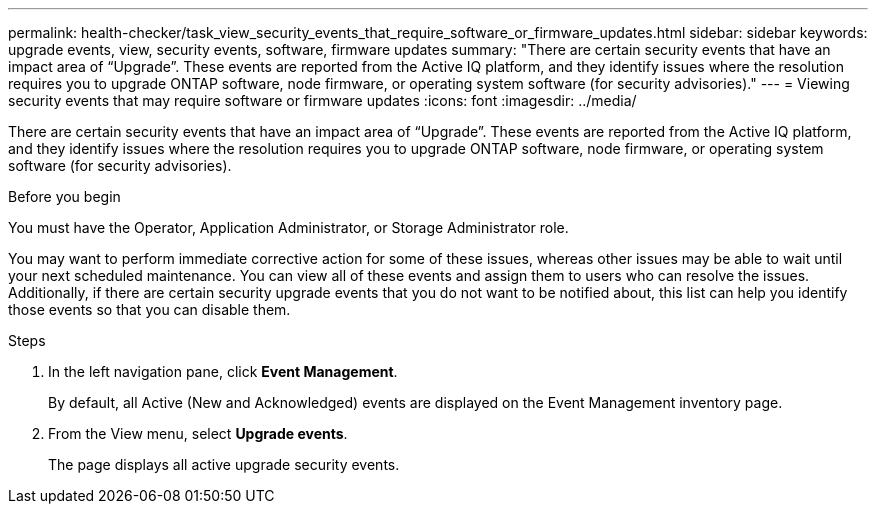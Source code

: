 ---
permalink: health-checker/task_view_security_events_that_require_software_or_firmware_updates.html
sidebar: sidebar
keywords: upgrade events, view, security events, software, firmware updates
summary: "There are certain security events that have an impact area of “Upgrade”. These events are reported from the Active IQ platform, and they identify issues where the resolution requires you to upgrade ONTAP software, node firmware, or operating system software (for security advisories)."
---
= Viewing security events that may require software or firmware updates
:icons: font
:imagesdir: ../media/

[.lead]
There are certain security events that have an impact area of "`Upgrade`". These events are reported from the Active IQ platform, and they identify issues where the resolution requires you to upgrade ONTAP software, node firmware, or operating system software (for security advisories).

.Before you begin

You must have the Operator, Application Administrator, or Storage Administrator role.

You may want to perform immediate corrective action for some of these issues, whereas other issues may be able to wait until your next scheduled maintenance. You can view all of these events and assign them to users who can resolve the issues. Additionally, if there are certain security upgrade events that you do not want to be notified about, this list can help you identify those events so that you can disable them.

.Steps
. In the left navigation pane, click *Event Management*.
+
By default, all Active (New and Acknowledged) events are displayed on the Event Management inventory page.

. From the View menu, select *Upgrade events*.
+
The page displays all active upgrade security events.
